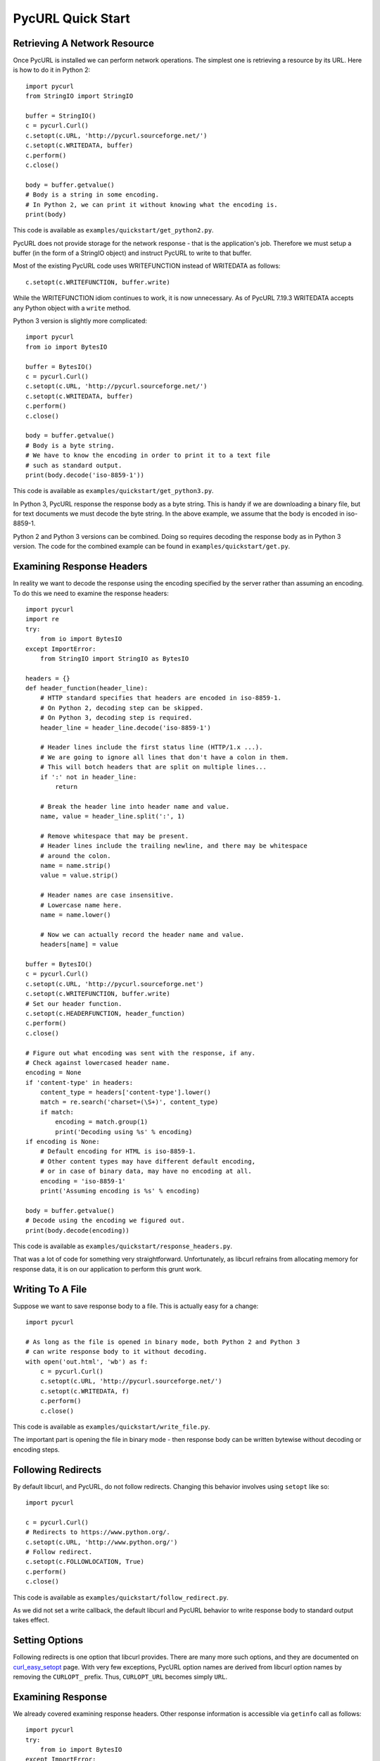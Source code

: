 PycURL Quick Start
==================

Retrieving A Network Resource
-----------------------------

Once PycURL is installed we can perform network operations. The simplest
one is retrieving a resource by its URL. Here is how to do it in Python 2::

    import pycurl
    from StringIO import StringIO

    buffer = StringIO()
    c = pycurl.Curl()
    c.setopt(c.URL, 'http://pycurl.sourceforge.net/')
    c.setopt(c.WRITEDATA, buffer)
    c.perform()
    c.close()

    body = buffer.getvalue()
    # Body is a string in some encoding.
    # In Python 2, we can print it without knowing what the encoding is.
    print(body)

This code is available as ``examples/quickstart/get_python2.py``.

PycURL does not provide storage for the network response - that is the
application's job. Therefore we must setup a buffer (in the form of a
StringIO object) and instruct PycURL to write to that buffer.

Most of the existing PycURL code uses WRITEFUNCTION instead of WRITEDATA
as follows::

    c.setopt(c.WRITEFUNCTION, buffer.write)

While the WRITEFUNCTION idiom continues to work, it is now unnecessary.
As of PycURL 7.19.3 WRITEDATA accepts any Python object with a ``write``
method.

Python 3 version is slightly more complicated::

    import pycurl
    from io import BytesIO

    buffer = BytesIO()
    c = pycurl.Curl()
    c.setopt(c.URL, 'http://pycurl.sourceforge.net/')
    c.setopt(c.WRITEDATA, buffer)
    c.perform()
    c.close()

    body = buffer.getvalue()
    # Body is a byte string.
    # We have to know the encoding in order to print it to a text file
    # such as standard output.
    print(body.decode('iso-8859-1'))

This code is available as ``examples/quickstart/get_python3.py``.

In Python 3, PycURL response the response body as a byte string.
This is handy if we are downloading a binary file, but for text documents
we must decode the byte string. In the above example, we assume that the
body is encoded in iso-8859-1.

Python 2 and Python 3 versions can be combined. Doing so requires decoding
the response body as in Python 3 version. The code for the combined
example can be found in ``examples/quickstart/get.py``.

Examining Response Headers
--------------------------

In reality we want to decode the response using the encoding specified by
the server rather than assuming an encoding. To do this we need to
examine the response headers::

    import pycurl
    import re
    try:
        from io import BytesIO
    except ImportError:
        from StringIO import StringIO as BytesIO

    headers = {}
    def header_function(header_line):
        # HTTP standard specifies that headers are encoded in iso-8859-1.
        # On Python 2, decoding step can be skipped.
        # On Python 3, decoding step is required.
        header_line = header_line.decode('iso-8859-1')
        
        # Header lines include the first status line (HTTP/1.x ...).
        # We are going to ignore all lines that don't have a colon in them.
        # This will botch headers that are split on multiple lines...
        if ':' not in header_line:
            return
        
        # Break the header line into header name and value.
        name, value = header_line.split(':', 1)
        
        # Remove whitespace that may be present.
        # Header lines include the trailing newline, and there may be whitespace
        # around the colon.
        name = name.strip()
        value = value.strip()
        
        # Header names are case insensitive.
        # Lowercase name here.
        name = name.lower()
        
        # Now we can actually record the header name and value.
        headers[name] = value

    buffer = BytesIO()
    c = pycurl.Curl()
    c.setopt(c.URL, 'http://pycurl.sourceforge.net')
    c.setopt(c.WRITEFUNCTION, buffer.write)
    # Set our header function.
    c.setopt(c.HEADERFUNCTION, header_function)
    c.perform()
    c.close()

    # Figure out what encoding was sent with the response, if any.
    # Check against lowercased header name.
    encoding = None
    if 'content-type' in headers:
        content_type = headers['content-type'].lower()
        match = re.search('charset=(\S+)', content_type)
        if match:
            encoding = match.group(1)
            print('Decoding using %s' % encoding)
    if encoding is None:
        # Default encoding for HTML is iso-8859-1.
        # Other content types may have different default encoding,
        # or in case of binary data, may have no encoding at all.
        encoding = 'iso-8859-1'
        print('Assuming encoding is %s' % encoding)

    body = buffer.getvalue()
    # Decode using the encoding we figured out.
    print(body.decode(encoding))

This code is available as ``examples/quickstart/response_headers.py``.

That was a lot of code for something very straightforward. Unfortunately,
as libcurl refrains from allocating memory for response data, it is on our
application to perform this grunt work.

Writing To A File
-----------------

Suppose we want to save response body to a file. This is actually easy
for a change::

    import pycurl

    # As long as the file is opened in binary mode, both Python 2 and Python 3
    # can write response body to it without decoding.
    with open('out.html', 'wb') as f:
        c = pycurl.Curl()
        c.setopt(c.URL, 'http://pycurl.sourceforge.net/')
        c.setopt(c.WRITEDATA, f)
        c.perform()
        c.close()

This code is available as ``examples/quickstart/write_file.py``.

The important part is opening the file in binary mode - then response body
can be written bytewise without decoding or encoding steps.

Following Redirects
-------------------

By default libcurl, and PycURL, do not follow redirects. Changing this
behavior involves using ``setopt`` like so::

    import pycurl

    c = pycurl.Curl()
    # Redirects to https://www.python.org/.
    c.setopt(c.URL, 'http://www.python.org/')
    # Follow redirect.
    c.setopt(c.FOLLOWLOCATION, True)
    c.perform()
    c.close()

This code is available as ``examples/quickstart/follow_redirect.py``.

As we did not set a write callback, the default libcurl and PycURL behavior
to write response body to standard output takes effect.

Setting Options
---------------

Following redirects is one option that libcurl provides. There are many more
such options, and they are documented on `curl_easy_setopt`_ page.
With very few exceptions, PycURL option names are derived from libcurl
option names by removing the ``CURLOPT_`` prefix. Thus, ``CURLOPT_URL``
becomes simply ``URL``.

.. _curl_easy_setopt: http://curl.haxx.se/libcurl/c/curl_easy_setopt.html

Examining Response
------------------

We already covered examining response headers. Other response information is
accessible via ``getinfo`` call as follows::

    import pycurl
    try:
        from io import BytesIO
    except ImportError:
        from StringIO import StringIO as BytesIO

    buffer = BytesIO()
    c = pycurl.Curl()
    c.setopt(c.URL, 'http://pycurl.sourceforge.net/')
    c.setopt(c.WRITEDATA, buffer)
    c.perform()

    # HTTP response code, e.g. 200.
    print('Status: %d' % c.getinfo(c.RESPONSE_CODE))
    # Elapsed time for the transfer.
    print('Status: %f' % c.getinfo(c.TOTAL_TIME))

    # getinfo must be called before close.
    c.close()

This code is available as ``examples/quickstart/response_info.py``.

Here we write the body to a buffer to avoid printing uninteresting output
to standard out.

Response information that libcurl exposes is documented on
`curl_easy_getinfo`_ page. With very few exceptions, PycURL constants
are derived from libcurl constants by removing the ``CURLINFO_`` prefix.
Thus, ``CURLINFO_RESPONSE_CODE`` becomes simply ``RESPONSE_CODE``.

.. _curl_easy_getinfo: http://curl.haxx.se/libcurl/c/curl_easy_getinfo.html
